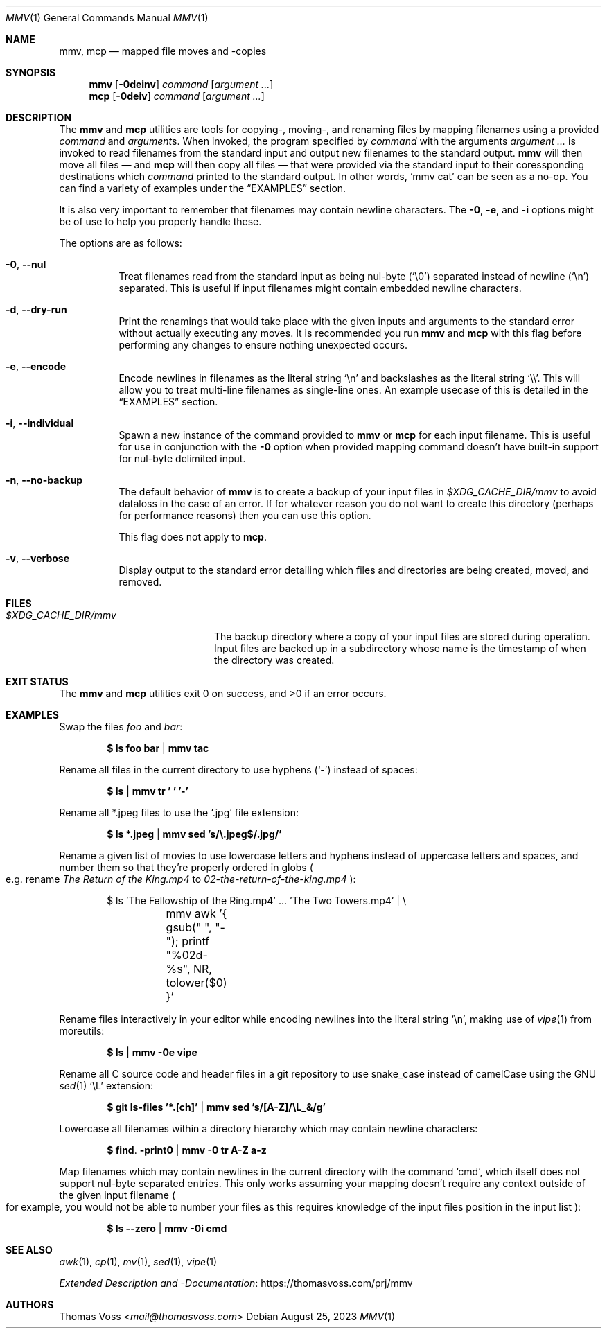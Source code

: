 .Dd $Mdocdate: August 25 2023 $
.Dt MMV 1
.Os
.Sh NAME
.Nm mmv ,
.Nm mcp
.Nd mapped file moves and -copies
.Sh SYNOPSIS
.Nm
.Op Fl 0deinv
.Ar command
.Op Ar argument ...
.Nm mcp
.Op Fl 0deiv
.Ar command
.Op Ar argument ...
.Sh DESCRIPTION
The
.Nm mmv
and
.Nm mcp
utilities are tools for copying-, moving-, and renaming files by mapping
filenames using a provided
.Ar command
and
.Ar argument Ns s.
When invoked, the program specified by
.Ar command
with the arguments
.Ar argument ...
is invoked to read filenames from the standard input and output new filenames to
the standard output.
.Nm mmv
will then move all files — and
.Nm mcp
will then copy all files — that were provided via the standard input to their
coressponding destinations which
.Ar command
printed to the standard output.
In other words,
.Ql mmv cat
can be seen as a no-op.
You can find a variety of examples under the
.Sx EXAMPLES
section.
.Pp
It is also very important to remember that filenames may contain newline
characters.
The
.Fl 0 ,
.Fl e ,
and
.Fl i
options might be of use to help you properly handle these.
.Pp
The options are as follows:
.Bl -tag -width Ds
.It Fl 0 , Fl Fl nul
Treat filenames read from the standard input as being nul-byte
.Pq Sq \e0
separated instead of newline
.Pq Sq \en
separated.
This is useful if input filenames might contain embedded newline characters.
.It Fl d , Fl Fl dry-run
Print the renamings that would take place with the given inputs and arguments to
the standard error without actually executing any moves.
It is recommended you
run
.Nm mmv
and
.Nm mcp
with this flag before performing any changes to ensure nothing unexpected
occurs.
.It Fl e , Fl Fl encode
Encode newlines in filenames as the literal string
.Sq \en
and backslashes as the literal string
.Sq \e\e .
This will allow you to treat multi-line filenames as single-line ones.
An example usecase of this is detailed in the
.Sx EXAMPLES
section.
.It Fl i , Fl Fl individual
Spawn a new instance of the command provided to
.Nm mmv
or
.Nm mcp
for each input filename.
This is useful for use in conjunction with the
.Fl 0
option when provided mapping command doesn’t have built-in support for
nul-byte delimited input.
.It Fl n , Fl Fl no-backup
The default behavior of
.Nm mmv
is to create a backup of your input files in
.Pa $XDG_CACHE_DIR/mmv
to avoid dataloss in the case of an error.
If for whatever reason you do not want to create this directory
.Pq perhaps for performance reasons
then you can use this option.
.Pp
This flag does not apply to
.Nm mcp .
.It Fl v , Fl Fl verbose
Display output to the standard error detailing which files and directories are
being created, moved, and removed.
.El
.Sh FILES
.Bl -tag -width $XDG_CACHE_DIR/mmv
.It Pa $XDG_CACHE_DIR/mmv
The backup directory where a copy of your input files are stored during
operation.
Input files are backed up in a subdirectory whose name is the timestamp of when
the directory was created.
.El
.Sh EXIT STATUS
.Ex -std mmv mcp
.Sh EXAMPLES
Swap the files
.Pa foo
and
.Pa bar :
.Pp
.Dl $ ls foo bar | mmv tac
.Pp
Rename all files in the current directory to use hyphens
.Pq Sq -
instead of spaces:
.Pp
.Dl $ ls | mmv tr ' ' '-'
.Pp
Rename all *.jpeg files to use the
.Sq .jpg
file extension:
.Pp
.Dl $ ls *.jpeg | mmv sed 's/\e.jpeg$/.jpg/'
.Pp
Rename a given list of movies to use lowercase letters and hyphens instead of
uppercase letters and spaces, and number them so that they’re properly ordered
in globs
.Po
e.g. rename
.Pa The Return of the King.mp4
to
.Pa 02-the-return-of-the-king.mp4
.Pc :
.Pp
.Bd -literal -offset indent
$ ls 'The Fellowship of the Ring.mp4' ... 'The Two Towers.mp4' | \e
	mmv awk '{ gsub(" ", "-"); printf "%02d-%s", NR, tolower($0) }'
.Ed
.Pp
Rename files interactively in your editor while encoding newlines into the
literal string
.Sq \en ,
making use of
.Xr vipe 1
from moreutils:
.Pp
.Dl $ ls | mmv -0e vipe
.Pp
Rename all C source code and header files in a git repository to use snake_case
instead of camelCase using the GNU
.Xr sed 1
.Ql \eL
extension:
.Pp
.Dl $ git ls-files '*.[ch]' | mmv sed 's/[A-Z]/\eL_&/g'
.Pp
Lowercase all filenames within a directory hierarchy which may contain newline
characters:
.Pp
.Dl $ find . -print0 | mmv -0 tr A-Z a-z
.Pp
Map filenames which may contain newlines in the current directory with the
command
.Ql cmd ,
which itself does not support nul-byte separated entries.
This only works assuming your mapping doesn’t require any context outside of the
given input filename
.Po
for example, you would not be able to number your files as this requires
knowledge of the input files position in the input list
.Pc :
.Pp
.Dl $ ls --zero | mmv -0i cmd
.Sh SEE ALSO
.Xr awk 1 ,
.Xr cp 1 ,
.Xr mv 1 ,
.Xr sed 1 ,
.Xr vipe 1
.Pp
.Lk https://thomasvoss.com/prj/mmv "Extended Description and -Documentation"
.Sh AUTHORS
.An Thomas Voss Aq Mt mail@thomasvoss.com
